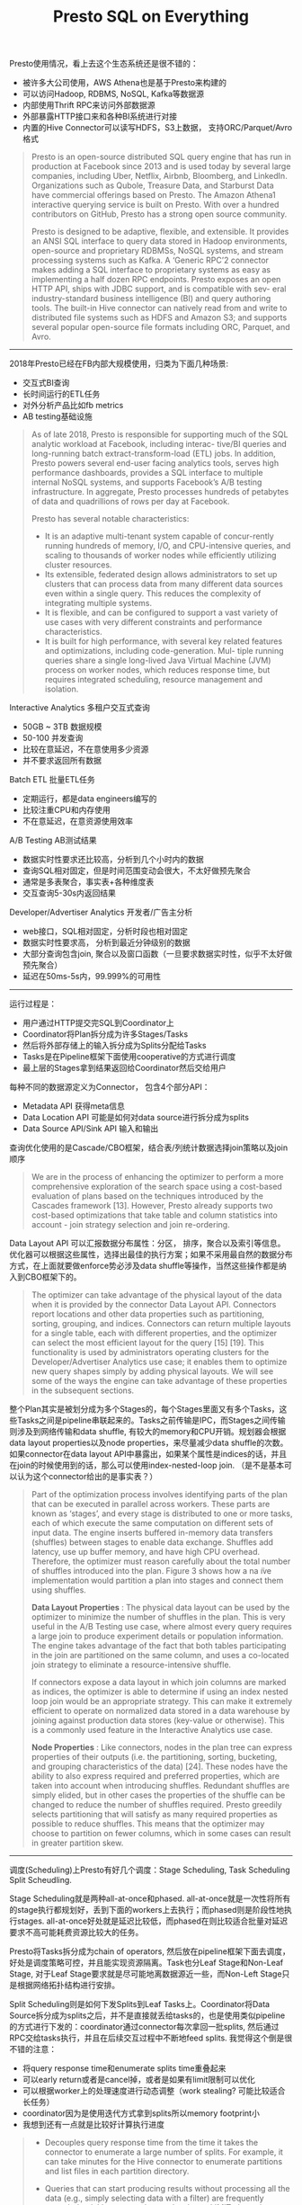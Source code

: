 #+title: Presto SQL on Everything

Presto使用情况，看上去这个生态系统还是很不错的：
- 被许多大公司使用，AWS Athena也是基于Presto来构建的
- 可以访问Hadoop, RDBMS, NoSQL, Kafka等数据源
- 内部使用Thrift RPC来访问外部数据源
- 外部暴露HTTP接口来和各种BI系统进行对接
- 内置的Hive Connector可以读写HDFS，S3上数据， 支持ORC/Parquet/Avro格式

#+BEGIN_QUOTE
Presto is an open-source distributed SQL query engine that has run in production at Facebook since 2013 and is used today by several large companies, including Uber, Netflix, Airbnb, Bloomberg, and LinkedIn. Organizations such as Qubole, Treasure Data, and Starburst Data have commercial offerings based on Presto. The Amazon Athena1 interactive querying service is built on Presto. With over a hundred contributors on GitHub, Presto has a strong open source community.

Presto is designed to be adaptive, flexible, and extensible. It provides an ANSI SQL interface to query data stored in Hadoop environments, open-source and proprietary RDBMSs, NoSQL systems, and stream processing systems such as Kafka. A ‘Generic RPC’2 connector makes adding a SQL interface to proprietary systems as easy as implementing a half dozen RPC endpoints. Presto exposes an open HTTP API, ships with JDBC support, and is compatible with sev- eral industry-standard business intelligence (BI) and query authoring tools. The built-in Hive connector can natively read from and write to distributed file systems such as HDFS and Amazon S3; and supports several popular open-source file formats including ORC, Parquet, and Avro.
#+END_QUOTE

----------

2018年Presto已经在FB内部大规模使用，归类为下面几种场景:
- 交互式BI查询
- 长时间运行的ETL任务
- 对外分析产品比如fb metrics
- AB testing基础设施

#+BEGIN_QUOTE
As of late 2018, Presto is responsible for supporting much of the SQL analytic workload at Facebook, including interac- tive/BI queries and long-running batch extract-transform-load (ETL) jobs. In addition, Presto powers several end-user facing analytics tools, serves high performance dashboards, provides a SQL interface to multiple internal NoSQL systems, and supports Facebook’s A/B testing infrastructure. In aggregate, Presto processes hundreds of petabytes of data and quadrillions of rows per day at Facebook.

Presto has several notable characteristics:
- It is an adaptive multi-tenant system capable of concur-rently running hundreds of memory, I/O, and CPU-intensive queries, and scaling to thousands of worker nodes while efficiently utilizing cluster resources.
- Its extensible, federated design allows administrators to set up clusters that can process data from many different data sources even within a single query. This reduces the complexity of integrating multiple systems.
- It is flexible, and can be configured to support a vast variety of use cases with very different constraints and performance characteristics.
- It is built for high performance, with several key related features and optimizations, including code-generation. Mul- tiple running queries share a single long-lived Java Virtual Machine (JVM) process on worker nodes, which reduces response time, but requires integrated scheduling, resource management and isolation.
#+END_QUOTE

Interactive Analytics 多租户交互式查询
- 50GB ~ 3TB 数据规模
- 50-100 并发查询
- 比较在意延迟，不在意使用多少资源
- 并不要求返回所有数据

Batch ETL 批量ETL任务
- 定期运行，都是data engineers编写的
- 比较注重CPU和内存使用
- 不在意延迟，在意资源使用效率

A/B Testing AB测试结果
- 数据实时性要求还比较高，分析到几个小时内的数据
- 查询SQL相对固定，但是时间范围变动会很大，不太好做预先聚合
- 通常是多表聚合，事实表+各种维度表
- 交互查询5-30s内返回结果

Developer/Advertiser Analytics 开发者/广告主分析
- web接口，SQL相对固定，分析时段也相对固定
- 数据实时性要求高， 分析到最近分钟级别的数据
- 大部分查询包含join, 聚合以及窗口函数（一旦要求数据实时性，似乎不太好做预先聚合）
- 延迟在50ms-5s内，99.999%的可用性

----------
[[../images/presto-arch.png]]


运行过程是：
- 用户通过HTTP提交完SQL到Coordinator上
- Coordinator将Plan拆分成为许多Stages/Tasks
- 然后将外部存储上的输入拆分成为Splits分配给Tasks
- Tasks是在Pipeline框架下面使用cooperative的方式进行调度
- 最上层的Stages拿到结果返回给Coordinator然后交给用户

每种不同的数据源定义为Connector， 包含4个部分API：
- Metadata API 获得meta信息
- Data Location API 可能是如何对data source进行拆分成为splits
- Data Source API/Sink API 输入和输出

查询优化使用的是Cascade/CBO框架，结合表/列统计数据选择join策略以及join顺序

#+BEGIN_QUOTE
We are in the process of enhancing the optimizer to perform a more comprehensive exploration of the search space using a cost-based evaluation of plans based on the techniques introduced by the Cascades framework [13]. However, Presto already supports two cost-based optimizations that take table and column statistics into account - join strategy selection and join re-ordering.
#+END_QUOTE

Data Layout API 可以汇报数据分布属性：分区， 排序，聚合以及索引等信息。优化器可以根据这些属性，选择出最佳的执行方案；如果不采用最自然的数据分布方式，在上面就要做enforce势必涉及data shuffle等操作，当然这些操作都是纳入到CBO框架下的。

#+BEGIN_QUOTE
The optimizer can take advantage of the physical layout of the data when it is provided by the connector Data Layout API. Connectors report locations and other data properties such as partitioning, sorting, grouping, and indices. Connectors can return multiple layouts for a single table, each with different properties, and the optimizer can select the most efficient layout for the query [15] [19]. This functionality is used by administrators operating clusters for the Developer/Advertiser Analytics use case; it enables them to optimize new query shapes simply by adding physical layouts. We will see some of the ways the engine can take advantage of these properties in the subsequent sections.
#+END_QUOTE

整个Plan其实是被划分成为多个Stages的，每个Stages里面又有多个Tasks，这些Tasks之间是pipeline串联起来的。Tasks之前传输是IPC，而Stages之间传输则涉及到网络传输和data shuffle, 有较大的memory和CPU开销。规划器会根据data layout properties以及node properties，来尽量减少data shuffle的次数。如果connector在data layout API中暴露出，如果某个属性是indices的话，并且在join的时候使用到的话，那么可以使用index-nested-loop join. （是不是基本可以认为这个connector给出的是事实表？）

#+BEGIN_QUOTE
Part of the optimization process involves identifying parts of the plan that can be executed in parallel across workers. These parts are known as ‘stages’, and every stage is distributed to one or more tasks, each of which execute the same computation on different sets of input data. The engine inserts buffered in-memory data transfers (shuffles) between stages to enable data exchange. Shuffles add latency, use up buffer memory, and have high CPU overhead. Therefore, the optimizer must reason carefully about the total number of shuffles introduced into the plan. Figure 3 shows how a na ̈ıve implementation would partition a plan into stages and connect them using shuffles.

*Data Layout Properties* : The physical data layout can be used by the optimizer to minimize the number of shuffles in the plan. This is very useful in the A/B Testing use case, where almost every query requires a large join to produce experiment details or population information. The engine takes advantage of the fact that both tables participating in the join are partitioned on the same column, and uses a co-located join strategy to eliminate a resource-intensive shuffle.

If connectors expose a data layout in which join columns are marked as indices, the optimizer is able to determine if using an index nested loop join would be an appropriate strategy. This can make it extremely efficient to operate on normalized data stored in a data warehouse by joining against production data stores (key-value or otherwise). This is a commonly used feature in the Interactive Analytics use case.

*Node Properties* : Like connectors, nodes in the plan tree can express properties of their outputs (i.e. the partitioning, sorting, bucketing, and grouping characteristics of the data) [24]. These nodes have the ability to also express required and preferred properties, which are taken into account when introducing shuffles. Redundant shuffles are simply elided, but in other cases the properties of the shuffle can be changed to reduce the number of shuffles required. Presto greedily selects partitioning that will satisfy as many required properties as possible to reduce shuffles. This means that the optimizer may choose to partition on fewer columns, which in some cases can result in greater partition skew.
#+END_QUOTE

----------
调度(Scheduling)上Presto有好几个调度：Stage Scheduling, Task Scheduling Split Scheudling.

Stage Scheduling就是两种all-at-once和phased. all-at-once就是一次性将所有的stage执行都规划好，丢到下面的workers上去执行；而phased则是阶段性地执行stages. all-at-once好处就是延迟比较低，而phased在则比较适合批量对延迟要求不高可能耗费资源比较大的任务。

Presto将Tasks拆分成为chain of operators, 然后放在pipeline框架下面去调度，好处是调度策略可控，并且能实现资源隔离。Task也分Leaf Stage和Non-Leaf Stage, 对于Leaf Stage要求就是尽可能地离数据源近一些，而Non-Left Stage只是根据网络拓扑结构进行安排。

Split Scheduling则是如何下发Splits到Leaf Tasks上。Coordinator将Data Source拆分成为splits之后，并不是直接就丢给tasks的，也是使用类似pipeline的方式进行下发的：coordinator通过connector每次拿回一批splits, 然后通过RPC交给tasks执行，并且在后续交互过程中不断地feed splits. 我觉得这个倒是很不错的注意：
- 将query response time和enumerate splits time重叠起来
- 可以early return或者是cancel掉，或者是如果有limit限制可以优化
- 可以根据worker上的处理速度进行动态调整（work stealing? 可能比较适合长任务）
- coordinator因为是使用迭代方式拿到splits所以memory footprint小
- 我想到还有一点就是比较好计算执行进度

#+BEGIN_QUOTE
- Decouples query response time from the time it takes the connector to enumerate a large number of splits. For example, it can take minutes for the Hive connector to enumerate partitions and list files in each partition directory.

- Queries that can start producing results without processing all the data (e.g., simply selecting data with a filter) are frequently canceled quickly or -complete early when a LIMIT clause is satisfied. In the Interactive Analytics use case, it is common for queries to finish before all the splits have even been enumerated.

- Workers maintain a queue of splits they are assigned to process. The coordinator simply assigns new splits to tasks with the shortest queue. Keeping these queues small allows the system to adapt to variance in CPU cost of processing different splits and performance differences among workers.

- Allows queries to execute without having to hold all their metadata in memory. This is important for the Hive connector, where queries may access millions of splits and can easily consume all available coordinator memory.
#+END_QUOTE

----------
*Query Execution* 查询执行

Data Source API里面每次返回的数据叫做Page(按照列式编码的多行数据, 每一列对应的数据是Block）；节点之间的数据交换是通过long-polling http来完成的，优化销量数据传输减少延迟。

数据传输上的流控机制有点意思，这个流控最终是影响到到splits -> tasks上的速度，整个流控是通过coordinator来完成的。
- 如果output buffer 很大的话，那么提供splits速度会降低，有下面两个原因要这么做
- 如果是slow client的话，本身消费速度很慢，但是worker上持有很大的内存是不划算的
- 另外如果考虑多租户的话，这在一定程度上可以实现资源利用的公平性（你消费慢，那么你就少用一些资源）
- 如果input buffer跟不上的话，那么也会增加http concurrency来提高populate速度

#+BEGIN_QUOTE
The engine tunes parallelism to maintain target utilization rates for output and input buffers. Full output buffers cause split execution to stall and use up valuable memory, while un- derutilized input buffers add unnecessary processing overhead.

The engine continuously monitors the output buffer utiliza- tion. When utilization is consistently high, it lowers effective concurrency by reducing the number of splits eligible to be run. This has the effect of increasing fairness in sharing of net- work resources. It is also an important efficiency optimization when dealing with clients (either end-users or other workers) that are unable to consume data at the rate it is being produced. Without this functionality, slow clients running complex multi- stage queries could hold tens of gigabytes worth of buffer memory for long periods of time. This scenario is common even when a small amount of result data (∼10-50MB) is being downloaded by a BI or query authoring tool over slow connections in the Interactive Analytics use case.

On the receiver side, the engine monitors the moving aver- age of data transferred per request to compute a target HTTP request concurrency that keeps the input buffers populated while not exceeding their capacity. This backpressure causes upstream tasks to slow down as their buffers fill up.
#+END_QUOTE

----------
*Resouce Management*  资源管理

整个资源隔离性几乎都是通过CPU调度来完成的：memory, IO上实践上都不太好控制。presto会记录每个task的运行时间，然后在某些事件时（比如output buf full或者是input buf empty，或者是时间片到）将这个task切换出去。然后presto维护一个多级反馈队列，将CPU使用时间划分成为多个级别，然后将task放在对应的队列中，每个级别可以使用CPU时间是不同的，高优先级处理那些累计执行时间比较短的任务。

内存分配上划分成为total memory =(user + system memory). User memory就是用户代码可以使用，而System memory则是系统为了维护某些状态比如shuffle buffer.  user memory上限分为per-node limit和global limit(across nodes). 一旦某个节点使用内存快到上限的时候，就会动用reserved pool：只让占用内存最多的一个query先跑完，其他query全部都挂起。 当使用内存最多的query跑完之后，内存空余出来后，再执行之前挂起的query.  快接近OOM的时候使用spilling机制非常诱人，presto也实现了它，但是在Facebook部署环境上并没有使用。我想到大家可以忍受任务早点挂掉，然后忍受不了任务跑出了比平时长很多的时间，latency predicability也是很重要的。

Fault-Tolerance只能做到集群级别，对于Query级别不太好做到partial-recovery计算量有点太高，重试/重新计算代价还更小。

----------
*Query Processing Optimizations* 查询优化

Java & JVM：
- 代码更容易被JIT所优化：method inlining, loop unrolling, intrinsics. 探索使用Graal JVM.
- G1 collector不太擅长处理大对象，所以在分配的时候避免超过某个大小
- 关键路径上使用flat memory array而不是对象struct, 减少引用加快GC
Code Generation: 直接生成bytecode
- Expression Evaluation 表达式计算通常开销很大
- Targeting JIT Optimizer Heuristics 针对JIT优化器做的启发式改进
    - 主要就是针对genric method在不同path以及不同类型各自生成bytecode会更加有效
    - 因为不同path被执行的次数以及数据特征是不同的，特化版本的bytecode跟容易被JIT

----------
*Performance* 性能分析

TPCDS 30TB, 100节点，28core,  2.4GHz, 1.6TB SSD, 256GB 内存

Every query is run with three settings on a 100-node test cluster: (1) Data stored in Raptor with table shards randomly distributed between nodes. (2) Data stored in Hive/HDFS with no statistics. (3) Data stored in Hive/HDFS along with table and column statistics. Presto’s optimizer can make cost- based decisions about join order and join strategy when these statistics are available. Every node is configured with a 28- core IntelTM XeonTM E5-2680 v4 CPU running at 2.40GHz, 1.6TB of flash storage and 256GB of DDR4 RAM.

[[../images/presto-tpcds-time.png]]

各种Case的延迟分布，如果以75%为界限的话
- Dev/Adv Analytics 延迟在1s左右
- A/B Testing 延迟在5s左右
- Interactive Analytics 在10s左右
- Batch ETL在1min

[[../images/presto-cases-conf.png]]

[[../images/presto-cases-time.png]]

资源管理上，下图是Interactive Analytics的4小时资源使用记录，并发查询最高点是44，而CPU使用率可以始终保持在90%左右。（单纯地从CPU利用率上看是很不错的，但是前提必须是CPU完全合理，如果a lot of waste那么就比较糟糕了，没有办法反应真实情况）

[[../images/presto-resource-usage.png]]